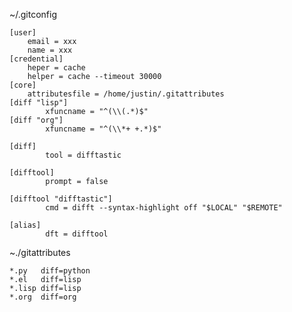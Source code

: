 ~/.gitconfig
#+BEGIN_SRC shell 
[user]
	email = xxx
	name = xxx
[credential]
	heper = cache
	helper = cache --timeout 30000
[core]
	attributesfile = /home/justin/.gitattributes
[diff "lisp"]
        xfuncname = "^(\\(.*)$"
[diff "org"]
        xfuncname = "^(\\*+ +.*)$"

[diff]
        tool = difftastic

[difftool]
        prompt = false

[difftool "difftastic"]
        cmd = difft --syntax-highlight off "$LOCAL" "$REMOTE"

[alias]
        dft = difftool
#+END_SRC

~./gitattributes
#+BEGIN_SRC shell
*.py   diff=python
*.el   diff=lisp
*.lisp diff=lisp
*.org  diff=org
#+END_SRC
